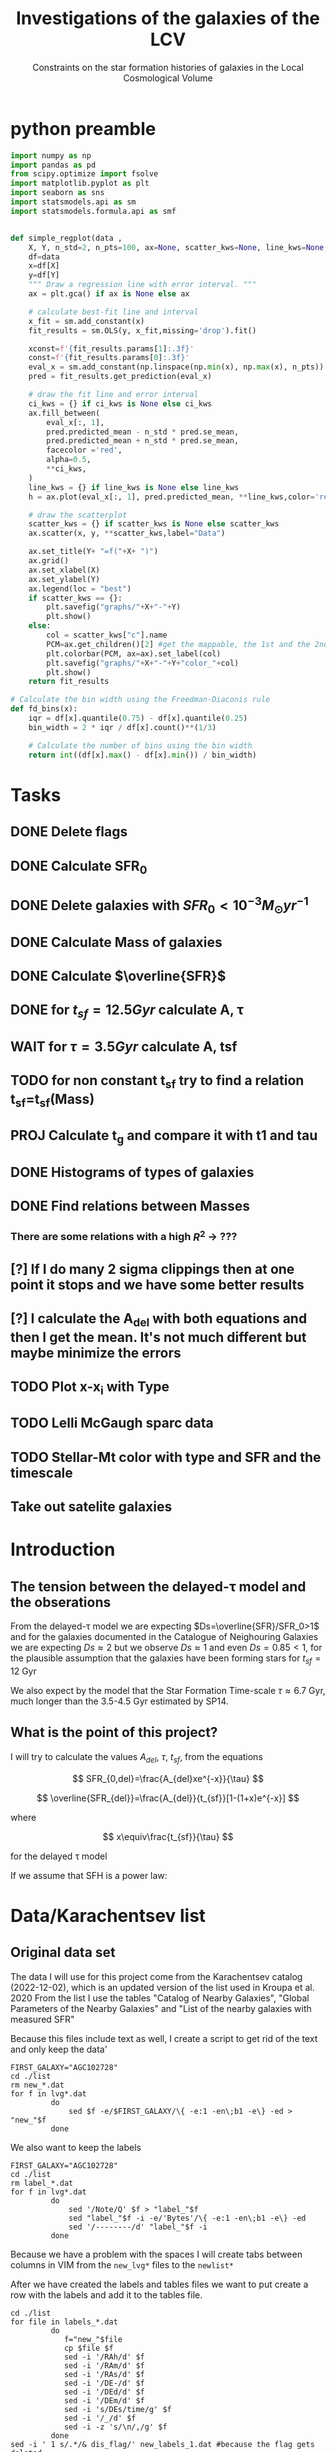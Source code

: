 #+title:Investigations of the galaxies of the LCV
#+subtitle:Constraints on the star formation histories of galaxies in the Local Cosmological Volume
#+PROPERTY: header-args:python :tangle main.py
#+startup: preview
#+bibliography: ./bibl/bibliography/bibliography.bib

* python preamble
#+begin_src python :session foo
import numpy as np
import pandas as pd
from scipy.optimize import fsolve
import matplotlib.pyplot as plt
import seaborn as sns
import statsmodels.api as sm
import statsmodels.formula.api as smf


def simple_regplot(data ,
    X, Y, n_std=2, n_pts=100, ax=None, scatter_kws=None, line_kws=None, ci_kws=None):
    df=data
    x=df[X]
    y=df[Y]
    """ Draw a regression line with error interval. """
    ax = plt.gca() if ax is None else ax

    # calculate best-fit line and interval
    x_fit = sm.add_constant(x)
    fit_results = sm.OLS(y, x_fit,missing='drop').fit()

    xconst=f'{fit_results.params[1]:.3f}'
    const=f'{fit_results.params[0]:.3f}'
    eval_x = sm.add_constant(np.linspace(np.min(x), np.max(x), n_pts))
    pred = fit_results.get_prediction(eval_x)

    # draw the fit line and error interval
    ci_kws = {} if ci_kws is None else ci_kws
    ax.fill_between(
        eval_x[:, 1],
        pred.predicted_mean - n_std * pred.se_mean,
        pred.predicted_mean + n_std * pred.se_mean,
        facecolor ='red',
        alpha=0.5,
        ,**ci_kws,
    )
    line_kws = {} if line_kws is None else line_kws
    h = ax.plot(eval_x[:, 1], pred.predicted_mean, **line_kws,color='red',linestyle='dashed',label= Y+"="+xconst+X+"+"+const)

    # draw the scatterplot
    scatter_kws = {} if scatter_kws is None else scatter_kws
    ax.scatter(x, y, **scatter_kws,label="Data")

    ax.set_title(Y+ "=f("+X+ ")")
    ax.grid()
    ax.set_xlabel(X)
    ax.set_ylabel(Y)
    ax.legend(loc = "best")
    if scatter_kws == {}:
        plt.savefig("graphs/"+X+"-"+Y)
        plt.show()
    else:
        col = scatter_kws["c"].name
        PCM=ax.get_children()[2] #get the mappable, the 1st and the 2nd are the x and y axes
        plt.colorbar(PCM, ax=ax).set_label(col)
        plt.savefig("graphs/"+X+"-"+Y+"color_"+col)
        plt.show()
    return fit_results

# Calculate the bin width using the Freedman-Diaconis rule
def fd_bins(x):
    iqr = df[x].quantile(0.75) - df[x].quantile(0.25)
    bin_width = 2 * iqr / df[x].count()**(1/3)

    # Calculate the number of bins using the bin width
    return int((df[x].max() - df[x].min()) / bin_width)
#+end_src

#+RESULTS:


* Tasks
** DONE Delete flags
** DONE Calculate SFR_0
** DONE Delete galaxies with $SFR_0<10^{-3}M_\odot yr^{-1}$
** DONE Calculate Mass of galaxies
** DONE Calculate $\overline{SFR}$
** DONE for $t_{sf}=12.5 Gyr$ calculate A, τ
** WAIT for $\tau=3.5 Gyr$ calculate A, tsf
** TODO for non constant t_sf try to find a relation t_sf=t_sf(Mass)

** PROJ Calculate t_g and compare it with t1 and tau
** DONE Histograms of types of galaxies
** DONE Find relations between Masses
*** There are some relations with a high $R^2$ -> ???

** [?] If I do many 2 sigma clippings then at one point it stops and we have some better results

** [?] I calculate the A_del with both equations and then I get the mean. It's not much different but maybe minimize the errors

** TODO Plot x-x_i with Type
** TODO Lelli McGaugh sparc data
** TODO Stellar-Mt color with type and SFR and the timescale

** Take out satelite galaxies
* Introduction

** The tension between the delayed-τ model and the obserations
From the delayed-τ model we are expecting $Ds=\overline{SFR}/SFR_0>1$ and for the galaxies documented in the Catalogue of Neighouring Galaxies we are expecting $Ds\approx 2$ but we observe $Ds\approx 1$ and even $Ds=0.85<1$, for the plausible assumption that the galaxies have been forming stars for $t_{sf}=12$ Gyr

We also expect by the model that the Star Formation Time-scale $\tau\approx 6.7$ Gyr, much longer than the 3.5-4.5 Gyr estimated by SP14.

** What is the point of this project?

I will try to calculate the values $A_{del},\ \tau,\ t_{sf}$, from the equations

$$
    SFR_{0,del}=\frac{A_{del}xe^{-x}}{\tau}
$$

$$
    \overline{SFR_{del}}=\frac{A_{del}}{t_{sf}}[1-(1+x)e^{-x}]
$$

where

$$
x\equiv\frac{t_{sf}}{\tau}
$$

for the delayed τ model

If we assume that SFH is a power law:



* Data/Karachentsev list

** Original data set

The data I will use for this project come from the Karachentsev  catalog (2022-12-02), which is an updated version of the list used in Kroupa et al. 2020
From the list I use the tables "Catalog of Nearby Galaxies", "Global Parameters of the Nearby Galaxies" and "List of the nearby galaxies with measured SFR"

Because this files include text as well, I create a script to get rid of the text and only keep the data'

#+begin_src shell
FIRST_GALAXY="AGC102728"
cd ./list
rm new_*.dat
for f in lvg*.dat
         do
             sed $f -e/$FIRST_GALAXY/\{ -e:1 -en\;b1 -e\} -ed > "new_"$f
         done
#+end_src

#+RESULTS:

We also want to keep the labels

#+begin_src shell
 FIRST_GALAXY="AGC102728"
 cd ./list
 rm label_*.dat
 for f in lvg*.dat
          do
              sed '/Note/Q' $f > "label_"$f
              sed "label_"$f -i -e/'Bytes'/\{ -e:1 -en\;b1 -e\} -ed
              sed '/--------/d' "label_"$f -i
          done
 #+end_src

 #+RESULTS:
Because we have a problem with the spaces I will create tabs between columns in VIM from the ~new_lvg*~ files to the ~newlist*~


After we have created the labels and tables files we want to put create a row with the labels and add it to the tables file.

#+begin_src shell :results output
cd ./list
for file in labels_*.dat
         do
            f="new_"$file
            cp $file $f
            sed -i '/RAh/d' $f
            sed -i '/RAm/d' $f
            sed -i '/RAs/d' $f
            sed -i '/DE-/d' $f
            sed -i '/DEd/d' $f
            sed -i '/DEm/d' $f
            sed -i 's/DEs/time/g' $f
            sed -i '/_/d' $f
            sed -i -z 's/\n/,/g' $f
         done
sed -i ' 1 s/.*/& dis_flag/' new_labels_1.dat #because the flag gets deleted
#+end_src

#+RESULTS:

#+begin_src shell
cd list
#For list 1
sed 's/\t/,/g' newlist1.dat > list1.dat
paste -sd'\n' new_labels_1.dat list1.dat> final_list1.dat
sed -i 's/\s//g' final_list1.dat

sed 's/\t/,/g' newlist2.dat > list2.dat
paste -sd'\n' new_labels_2.dat list2.dat> final_list2.dat
sed -i 's/\s//g' final_list2.dat


sed 's/\t/,/g' newlist7.dat > list7.dat
paste -sd'\n' new_labels_7.dat list7.dat> final_list7.dat
sed -i 's/\s//g' final_list7.dat

#+end_src

#+RESULTS:

Now we clear the directory:

#+begin_src shell
cd ./list

rm new_lvg*
rm label_*
rm list*.dat
rm new_label*
#+end_src

#+RESULTS:


** .dat to .csv

We will now create the final list with only the columns we need, using python

#+begin_src python :results output :tangle no
import numpy as np
import pandas as pd

df1= pd.read_csv("./list/final_list1.dat")
df2= pd.read_csv("./list/final_list2.dat")
df7= pd.read_csv("./list/final_list7.dat")

#If we keep the Kmag of df1 when we apply the flags most of the rows get dropped

df1=df1[["Name", "FUVmag", "TType", "Tdw1", "Tdw2","Bmag","Kmag"]]
df2=df2[["Name", "logKLum","logM26", "logMHI"]]
df7=df7[["Name","SFRHa","SFRFUV"]]

#################################################################################################
##If I want the B-Bands then uncomment
# df1.rename(columns = {"Bmag":"B1"}, inplace=True)                                             #
# df2.rename(columns = {"BMag":"B2"}, inplace=True)                                             #
# df7.rename(columns = {"BMag":"B7","SFRFUV":"log_SFR_FUV","SFRHa":"log_SFR_Ha"}, inplace=True) #
#################################################################################################
df7.rename(columns = {"SFRFUV":"log_SFR_FUV","SFRHa":"log_SFR_Ha"}, inplace=True)

data=pd.merge(pd.merge(df1,df2,on='Name'),df7, on='Name')
df=data.copy()
##Temp solution for the asterisc problem
print(df.describe())
df.to_csv("Karachentsev_list_flags.csv",index=False)
#we put the astype, because some of the columns are not strings and this fixes the errors
df=df.drop(["Kmag"],axis=1)
for col in df.columns:
    df=df[df[col].astype(str).str.contains(">|<|\*")==False]

print(df.describe())
df.to_csv("Karachentsev_list.csv",index=False)
#+end_src

#+RESULTS:
#+begin_example
             TType         Bmag      logKLum      logM26
count  1248.000000  1245.000000  1244.000000  748.000000
mean      5.504808    16.124819     7.701656    8.176337
std       5.290136     2.880548     1.232772    1.488724
min      -3.000000    -4.600000     3.190000    3.850000
25%      -1.000000    14.600000     6.977500    7.120000
50%       9.000000    16.500000     7.610000    8.245000
75%      10.000000    18.100000     8.390000    9.202500
max      11.000000    22.700000    11.320000   11.770000
            TType        Bmag     logKLum      logM26
count  793.000000  790.000000  789.000000  643.000000
mean     8.022699   15.127089    8.136210    8.411120
std      3.297457    2.725014    1.105756    1.368514
min     -3.000000   -4.600000    4.430000    5.000000
25%      8.000000   13.700000    7.360000    7.500000
50%      9.000000   15.600000    8.000000    8.440000
75%     10.000000   17.000000    8.730000    9.340000
max     11.000000   20.700000   11.320000   11.770000
#+end_example

#+begin_src python :session foo :results output
df=pd.read_csv("Karachentsev_list.csv")

df["TType"]=df["TType"].astype('category')
df["Tdw1"]=df["Tdw1"].astype('category')
df["Tdw2"]=df["Tdw2"].astype('category')

df['SFR_Ha']=10**df['log_SFR_Ha']

df['SFR_FUV']=10**df['log_SFR_FUV']

df['K']=10**df['logKLum']

df['MHI']=10**df['logMHI']

df["color"]=df['Bmag']-df['Kmag']
#+end_src

#+RESULTS:

The average color index < B - K >

* Calculations for values that we need

Now we have to calculate the total SFR from the equation:

$$
    SFR_o=\frac{SFR_{FUV}+SFR_{Ha}}{2}
$$

if we have both the SFR. If we only have one of them then:

$$
    SFR_o=SFR_i,\ \text{if } SFR_j=0,\ i\neq j,\ i,j=SFR_{FUV},\, SFR_{Ha}
$$

For that we can use the .mean() function of Pandas which calculates the mean $\sum_0^N x_i/N$. We will not have a problem with the NaN values, since the function will ignore them.

We also only need to keep the galaxies with $SFR_0\geq 10^{-3}$

We can also calculate the StellarMass of each galaxy from the K-band luminosity using a mass-to-light ratio of 0.6 ($M_\odot/Lum$)

#+begin_src python :session foo :results output
df['SFR_0']=df[ ['SFR_Ha','SFR_FUV']].mean(axis=1, skipna=True)
df['log_SFR_0']= np.log10(df['SFR_0'])

df=df[(df.SFR_0>=10**(-3))]

df['StellarMass']=0.6*df['K']
df["logStellarMass"]=np.log10(df['StellarMass'])
#+end_src

#+RESULTS:
#+begin_example
/tmp/babel-oU1rRN/python-hDlg8c:6: SettingWithCopyWarning:
A value is trying to be set on a copy of a slice from a DataFrame.
Try using .loc[row_indexer,col_indexer] = value instead

See the caveats in the documentation: https://pandas.pydata.org/pandas-docs/stable/user_guide/indexing.html#returning-a-view-versus-a-copy
  df['StellarMass']=0.6*df['K']
/tmp/babel-oU1rRN/python-hDlg8c:7: SettingWithCopyWarning:
A value is trying to be set on a copy of a slice from a DataFrame.
Try using .loc[row_indexer,col_indexer] = value instead

See the caveats in the documentation: https://pandas.pydata.org/pandas-docs/stable/user_guide/indexing.html#returning-a-view-versus-a-copy
  df["logStellarMass"]=np.log10(df['StellarMass'])
#+end_example


To calculate the average Star Formation Rate $\overline{SFR}$ we can use the equation

$$
    \overline{SFR}=\frac{\zeta M_*}{t_{sf}}
$$

where ζ is the mass-loss through stellar evolution and we assume that $\zeta\approx 1.3$ (see explanation in the paper`), M* is the mass of each galaxy and we assume that  i$t_{sf}=12.5\ Gyr$

#+begin_src python :session foo :results output
df['av_SFR']=df['StellarMass']*1.3/(12.5*10**9)
df['log_av_SFR']=np.log10(df['av_SFR'])

df['ratio']=df['av_SFR']/df['SFR_0']
df['log_ratio']=np.log10(df['ratio'])

data["log_ratio"]=df["log_ratio"]
#+end_src

#+RESULTS:
#+begin_example
/tmp/babel-oU1rRN/python-Jsz6Dc:1: SettingWithCopyWarning:
A value is trying to be set on a copy of a slice from a DataFrame.
Try using .loc[row_indexer,col_indexer] = value instead

See the caveats in the documentation: https://pandas.pydata.org/pandas-docs/stable/user_guide/indexing.html#returning-a-view-versus-a-copy
  df['av_SFR']=df['StellarMass']*1.3/(12.5*10**9)
/tmp/babel-oU1rRN/python-Jsz6Dc:2: SettingWithCopyWarning:
A value is trying to be set on a copy of a slice from a DataFrame.
Try using .loc[row_indexer,col_indexer] = value instead

See the caveats in the documentation: https://pandas.pydata.org/pandas-docs/stable/user_guide/indexing.html#returning-a-view-versus-a-copy
  df['log_av_SFR']=np.log10(df['av_SFR'])
/tmp/babel-oU1rRN/python-Jsz6Dc:4: SettingWithCopyWarning:
A value is trying to be set on a copy of a slice from a DataFrame.
Try using .loc[row_indexer,col_indexer] = value instead

See the caveats in the documentation: https://pandas.pydata.org/pandas-docs/stable/user_guide/indexing.html#returning-a-view-versus-a-copy
  df['ratio']=df['av_SFR']/df['SFR_0']
/tmp/babel-oU1rRN/python-Jsz6Dc:5: SettingWithCopyWarning:
A value is trying to be set on a copy of a slice from a DataFrame.
Try using .loc[row_indexer,col_indexer] = value instead

See the caveats in the documentation: https://pandas.pydata.org/pandas-docs/stable/user_guide/indexing.html#returning-a-view-versus-a-copy
  df['log_ratio']=np.log10(df['ratio'])
#+end_example

We will also need the mass of the total gas of the Galaxies. According to the second paper it is:

$$
M_g=1.33\cdot M_{HI}
$$

And the total mass of the galaxy is given by
$$
M_t=M_g+M_*
$$

#+begin_src python :session foo :results output
df["Mg"]=1.33*df["MHI"]
df["logMg"]=np.log10(df["Mg"])

df["Mt"]=df["Mg"]+df["StellarMass"]
df['logMt']=np.log10(df['Mt'])

df["Mass_ratio"]=df["StellarMass"]/df["Mg"]
df["log_Mass_ratio"]=np.log10(df["Mass_ratio"])

print(df[ ["SFR_0","av_SFR","ratio","log_ratio",'Mt','MHI','StellarMass','Mg']].describe(include="all"))
#+end_src

*** Checking if the data are ok

We do the plots $\overline{SFR}-SFR_o$ and Number of galaxies-$\log_{10}(\overline{SFR}/SFR_o)$
#+begin_src python :session foo :results output
df.plot(kind='scatter',y='av_SFR', x='SFR_0', grid="True")
plt.xscale('log')
plt.yscale('log')
plt.savefig('graphs/av_SFR-SFR_0')
plt.show()
simple_regplot('log_SFR_0','log_av_SFR')
#+end_src

#+RESULTS:
: qt.qpa.wayland: Wayland does not support QWindow::requestActivate()

[[./graphs/av_SFR-SFR_0.png]]
[[./graphs/log_SFR_0-log_av_SFR.png]]


** 2 sigma clipping
We take out all the data further than $2\sigma$

#+begin_src python :session foo :results output
da=df["log_ratio"]
print(da.describe())
# Calculate the mean and standard deviation of the da
mean = da.mean()
std = da.std()

# Define the lower and upper bounds for the 2-sigma range
lower = mean - 2*std
upper = mean + 2*std

# Filter out the values outside of the 2-sigma range
df = df[(da >= lower) & (da <= upper)]
print(da.describe())
iqr = data['log_ratio'].quantile(0.75) - data['log_ratio'].quantile(0.25)
bin_width = 2 * iqr / data['log_ratio'].count()**(1/3)

# Calculate the number of bins using the bin width
binss= int((data['log_ratio'].max() - data['log_ratio'].min()) / bin_width)

binsss= int((da.max() - da.min()) / bin_width)

data["log_ratio"].hist(bins=binss,edgecolor= "blue")
da.hist(bins=binsss,alpha=0.5,edgecolor='red')
plt.show()


df = df[(df["log_ratio"] >= lower) & (df["log_ratio"] <= upper)]
print(df.count() , df['ratio'].describe())
#+end_src

#+RESULTS:
#+begin_example
count    578.000000
mean       0.024925
std        0.477810
min       -1.183585
25%       -0.265804
50%       -0.037847
75%        0.248157
max        2.255338
Name: log_ratio, dtype: float64
count    578.000000
mean       0.024925
std        0.477810
min       -1.183585
25%       -0.265804
50%       -0.037847
75%        0.248157
max        2.255338
Name: log_ratio, dtype: float64
#+end_example


* Calculate A and τ

To calculate the variables A, τ we will use the equations, (i need to find the values of A, τ so I can create a plot A(τ)) ($x=\frac{t_{sf}}{\tau}$)

$$
    SFR_{0,del}=\frac{A_{del}xe^{-x}}{\tau}=\frac{A_{del}x^2e^{-x}}{t_{sf}}
$$

$$
\overline{SFR_{del}}=\frac{A_{del}}{t_{sf}}[1-(1+x)e^{-x}]
$$

if we divide them we get:



$$
    \frac{\overline{SFR_{del}}}{SFR_{0,del}}=\frac{e^x-x-1}{x^2}=\frac{e^x-e^{\ln{x}}-1}{x^2}
$$

we write the x like that because it needs to be positive and we can not define it in the fsolve function


#+begin_src python :session foo :results output
for i in df.index:
    def sfrx(z):
        x = z

        ratio=df.loc[i]['ratio']

        #f=ratio-(np.exp(x)-np.abs(x)-1)/x**2
        f=ratio-(np.exp(x)-np.exp(np.log(x))-1)/x**2
        return f

    #for i in df.index:
    z = fsolve(sfrx,3.0)
    df.at[i,'x']=(z)

#+end_src

#+begin_src python :session foo :results output
df.hist(column='x', bins=fd_bins('x'))

plt.xlabel('x')
plt.ylabel('# of event')

plt.savefig('graphs/histogram_x3.png')

plt.show()
#+end_src

#+RESULTS:
: qt.qpa.wayland: Wayland does not support QWindow::requestActivate()

[[./graphs/histogram_x3.png]]

*** Fixed tsf=12.5 Gyr

Having found the x from the above equation (the ratio does not change for the two calculations) we can now calculate the tau and the A


$$
x=\frac{t_{sf}}{\tau}\Rightarrow \tau=\frac{t_{sf}}{x}
$$

$$
    SFR_{0,del}=\frac{A_{del}xe^{-x}}{\tau}\Rightarrow A_{del}= \frac{SFR_{0,del}\cdot \tau\cdot\exp{x}}{x}
$$



#+begin_src python :session foo :results output
tsf=12.5*10**9

df['tau']=tsf/df['x']
df["log_tau"]=np.log10(df["tau"])

df['A']=df['SFR_0']*df['tau']*np.exp(df['x'])/df['x']

df["a"]=df["av_SFR"]*tsf/(1-(1+df["x"])*np.exp(-df['x']))

df["A_del"]=df[ ["a","A"]].mean(axis=1, skipna=True)

print(df[ ["x", 'tau','A', 'A_del','StellarMass','a']].describe(include='all' ), "\n")
#+end_src

#+begin_src python :session foo  :colnames no :results output
print(df[ ["x", 'tau','A_del']].describe(include='all' ), "\n")

#+end_src

#+RESULTS:
:                 x           tau         A_del
: count  550.000000  5.500000e+02  5.500000e+02
: mean     1.762321  1.126908e+11  2.600301e+12
: std      1.388768  1.067717e+12  4.456457e+13
: min      0.000559  2.198306e+09  2.477977e+07
: 25%      0.558532  4.481783e+09  1.355973e+08
: 50%      1.513139  8.260984e+09  6.446495e+08
: 75%      2.789068  2.238008e+10  5.172220e+09
: max      5.686198  2.237735e+13  1.005083e+15




#+begin_src python :session foo :results output
df.plot(kind='scatter', x='x', y='A_del',c= "logMt")
plt.xscale('log')
plt.yscale('log')
plt.savefig("graphs/x-A_3")

df.plot(kind='scatter', x='tau', y="A_del", c= "logMt")
plt.xscale('log')
plt.yscale('log')
plt.savefig("graphs/T-A_3")
plt.show()

#+end_src

#+RESULTS:
: qt.qpa.wayland: Wayland does not support QWindow::requestActivate()
: qt.qpa.wayland: Wayland does not support QWindow::requestActivate()


[[./graphs/x-A_3.png]], [[./graphs/T-A_3.png]]



*** Fixed tau=3.5 Gyr
We have a hidden tsf in the av_SFR so we cannot use the same av_SFR and ratio

$$
\overline{SFR}=\frac{\zeta M_*}{x\tau}
$$


$$
    \frac{\overline{SFR_{del}}}{SFR_{0,del}}=\frac{e^x-x-1}{x^2}\Leftrightarrow \frac{e^x-x-1}{x}=\frac{\zeta M_*}{SFR\cdot\tau}
$$

#+begin_src python :session foo :results output
dp=df[["Name","TType","SFR_0","logMt","StellarMass","A_del","tau","x","color","Mass_ratio","log_Mass_ratio"]].copy()
dp['log_tau'] = np.log10(dp.tau)
tau=3.5*10**9
dp["z"]=1.3*dp["StellarMass"]/tau


for i in df.index:
    def sfrx(z):
        x = z

        cons=dp.loc[i]['z']
        SFR=dp.loc[i]['SFR_0']


        #f=ratio-(np.exp(x)-np.abs(x)-1)/x**2
        f=cons/SFR-(np.exp(x)-np.exp(np.log(x))-1)/x
        return f

    #for i in df.index:
    z = fsolve(sfrx,3.0)
    dp.at[i,'x_i']=(z)
dp["tsf"]=dp['x_i']*tau
dp["log_tsf"]=np.log10(dp.tsf)
dp["av_SFR"]=dp.z/dp.x_i
dp['ratio']=dp.av_SFR/dp.SFR_0
dp['A']=tau*dp['SFR_0']*np.exp(dp.x_i)/dp.x_i

print(dp[['A','tsf','x_i']].describe())

#+end_src

#+RESULTS:

#+begin_src python :session foo :results output
dp.plot(kind='scatter', x='x_i', y='A',c='logMt')
plt.xscale('log')
plt.yscale('log')
plt.savefig("graphs/x-A_tau")
plt.show()

#+end_src

#+RESULTS:
:     self._raise_if_missing(keyarr, indexer, axis_name)
:   File "/usr/lib64/python3.11/site-packages/pandas/core/indexes/base.py", line 6133, in _raise_if_missing
:     raise KeyError(f"{not_found} not in index")
: KeyError: "['color'] not in index"
: >>>

#+begin_src python :session foo :results output
dp['af']=dp[["A_del","A"]].mean(axis=1, skipna=True)
dp.plot(kind='scatter', x='x_i', y='af',c='logMt')
plt.xscale('log')
plt.yscale('log')
plt.show()
#+end_src

#+RESULTS:

#+begin_src python :session foo :results output
dp['log_A_del']=np.log10(dp.A_del)
dp['log_A']=np.log10(dp.A)
print(dp[['A','A_del','af']].describe())

#+end_src

#+RESULTS:


#+begin_src python :session foo :results output
print(dp[['x','x_i']].describe())
#+end_src

#+RESULTS:

#+begin_src python :session foo :results output
simple_regplot(dp,'log_A_del','log_A',scatter_kws={"c":dp["logMt"]})
#+end_src

#+RESULTS:


#+begin_src python :session foo :results output
dp.plot(kind='scatter', x='log_tau', y='tsf',c='logMt')
plt.xscale('log')
plt.yscale('log')
plt.show()

#+end_src

#+RESULTS:

#+begin_src python :session foo :results output
x=simple_regplot(dp,'x','x_i',scatter_kws={"c":dp["logMt"]})
x=simple_regplot(dp,'x','x_i',scatter_kws={"c":dp["TType"]})
x=simple_regplot(dp,'x','x_i',scatter_kws={"c":dp["color"]})
#+end_src

#+RESULTS:

#+begin_src python :session foo :results output
simple_regplot(dp,'logMt','x_i',scatter_kws={"c":dp["color"]})
#+end_src

#+RESULTS:

#+begin_src python :session foo :results output
print(x.summary())
#+end_src

#+RESULTS:


#+begin_src python :session foo :results output
temp_dataf=dp[['Name','tsf']]
df = pd.merge(df, temp_dataf , on = 'Name', how = 'outer')
print(df['tsf'])
#+end_src

#+RESULTS:


* Calculate the gas depletion timescale $\tau_g$

The gas depletion timescale τg measures the time taken by a galaxy to exhaust its gas content Mg given the current SFR (Pflamm-Altenburg & Kroupa 2009).
$$
\tau_g=\frac{M_g}{\dot{M_*}}=\frac{M_g}{SFR}
$$

#+begin_src python :session foo :results output

df["tau_g"]=df["Mg"]/df["SFR_0"]
df["log_tau_g"]=np.log10(df["tau_g"])
print(df["tau_g"].describe())
#+end_src

#+RESULTS:
: count    5.160000e+02
: mean     1.532642e+10
: std      2.526379e+10
: min      2.149192e+08
: 25%      5.279775e+09
: 50%      1.030695e+10
: 75%      1.766921e+10
: max      4.611600e+11
: Name: tau_g, dtype: float64

#+begin_src python :session foo :results output
df.plot(kind="scatter",x="Mg",y="tau_g", c = 'logStellarMass')
plt.xscale('log')
plt.yscale('log')
plt.show()
#+end_src

#+RESULTS:
: qt.qpa.wayland: Wayland does not support QWindow::requestActivate()

Having calculated the gas timescale, we compare it with the $\tau$ and t1

#+begin_src python :session foo :results output
df.plot(kind="scatter",x="x",y="tau_g", c = 'logStellarMass')
plt.xscale('log')
plt.yscale('log')
plt.show()
#+end_src

#+RESULTS:
: qt.qpa.wayland: Wayland does not support QWindow::requestActivate()

** TODO high protential low tau
#+RESULTS:
: qt.qpa.wayland: Wayland does not support QWindow::requestActivate()

#+begin_src python :session foo :results output
df.plot(kind="scatter",x="tau",y="tau_g", c = 'logStellarMass')
plt.xscale('log')
plt.yscale('log')
plt.show()
#+end_src

#+RESULTS:
: qt.qpa.wayland: Wayland does not support QWindow::requestActivate()

#+begin_src python :session foo :results output
df.plot(kind="scatter",x="tsf",y="tau_g", c = 'logStellarMass')
plt.xscale('log')
plt.yscale('log')
plt.show()
#+end_src

#+RESULTS:
** TODO Check the data to see if it has the ages/color of the galaxies

* Type of Galaxies
#+begin_src python :session foo :results output
typ=pd.read_csv("Karachentsev_list_flags.csv")

typ["TType"]=typ["TType"].astype('category')
typ["Tdw1"]=typ["Tdw1"].astype('category')
typ["Tdw2"]=typ["Tdw2"].astype('category')
print(typ.count())
typ['TType'].value_counts(sort=False).plot(kind='bar',logy=True,grid = 'True')
plt.xlabel("Morphology")
plt.ylabel("Number of Galaxies")
plt.savefig("graphs/hist-Type")
plt.show()

typ['Tdw1'].value_counts(sort=False).plot(kind='bar', logy=True,grid = 'True')
plt.xlabel("Dwarf galaxy morphology")
plt.ylabel("Number of Galaxies")
plt.savefig("graphs/hist-Tdw1")
plt.show()

typ['Tdw2'].value_counts(sort=False).plot(kind='bar', logy=True,grid = 'True')
plt.xlabel("Dwarf galaxy surface brightness morphology")
plt.ylabel("Number of Galaxies")
plt.savefig("graphs/hist-Tdw2")
plt.show()
#+end_src

#+RESULTS:
#+begin_example
    return plot_backend.plot(data, x=x, y=y, kind=kind, **kwargs)
           ^^^^^^^^^^^^^^^^^^^^^^^^^^^^^^^^^^^^^^^^^^^^^^^^^^^^^^
  File "/usr/lib64/python3.11/site-packages/pandas/plotting/_matplotlib/__init__.py", line 71, in plot
    plot_obj.generate()
  File "/usr/lib64/python3.11/site-packages/pandas/plotting/_matplotlib/core.py", line 452, in generate
    self._make_plot()
  File "/usr/lib64/python3.11/site-packages/pandas/plotting/_matplotlib/core.py", line 1260, in _make_plot
    data[x].values,
    ~~~~^^^
  File "/usr/lib64/python3.11/site-packages/pandas/core/frame.py", line 3807, in __getitem__
    indexer = self.columns.get_loc(key)
              ^^^^^^^^^^^^^^^^^^^^^^^^^
  File "/usr/lib64/python3.11/site-packages/pandas/core/indexes/base.py", line 3804, in get_loc
    raise KeyError(key) from err
KeyError: 'tsf'
>>> Name           1248
FUVmag         1116
TType          1248
Tdw1           1022
Tdw2           1009
Bmag           1245
Kmag           1248
logKLum        1244
logM26          748
logMHI          875
log_SFR_Ha      736
log_SFR_FUV    1117
dtype: int64
qt.qpa.wayland: Wayland does not support QWindow::requestActivate()
qt.qpa.wayland: Wayland does not support QWindow::requestActivate()
qt.qpa.wayland: Wayland does not support QWindow::requestActivate()
#+end_example

[[./graphs/hist-Type.png]]
[[./graphs/hist-Tdw1.png]]
[[./graphs/hist-Tdw2.png]]

#+begin_src python :session foo :results output

#we can choose the number of bins acording to the Square-root choice (https://en.wikipedia.org/wiki/Histogram#Number_of_bins_and_width)
k=int(np.ceil(np.sqrt(df.shape[0])))

df.hist(column='x', bins=k)

plt.xlabel('x3')
plt.ylabel('# of event')


plt.savefig('graphs/histogram_x3.png')

plt.show()

#+end_src

#+RESULTS:
: qt.qpa.wayland: Wayland does not support QWindow::requestActivate()

[[./graphs/histogram_x3.png]]


* Mass relations
We will check to see if there is a correlation between the masses

_Definition_ *Holmberg radius*: =A convenient measure of the optical extent of a galaxy is the /Holmberg radius/ (Holmberg 1958), which is the major-axis radius at a surface brightness of 26.5 photographic mag arcsec-2=[cite:@MassesMasstoLightRatios]

** Stellar Mass - Hydrogen Mass

#+begin_src python :session foo :results output
mhi_mass=simple_regplot(df,"logStellarMass","logMHI",scatter_kws={"c": df["log_tau_g"]})
print(mhi_mass.summary())
#+end_src

#+RESULTS:


** Stellar Mass - Gas Mass

#+begin_src python :session foo :results output
simple_regplot(df,"logStellarMass","logMg",scatter_kws={"c": df["color"]})
#+end_src

#+RESULTS:

** color with M*/sfr timescale
#+begin_src python :session foo :results output
mg_mass=simple_regplot(df,"logMg","logStellarMass")
print(mg_mass.summary())
#+end_src

#+RESULTS:
#+begin_example
qt.qpa.wayland: Wayland does not support QWindow::requestActivate()
                            OLS Regression Results
==============================================================================
Dep. Variable:         logStellarMass   R-squared:                       0.692
Model:                            OLS   Adj. R-squared:                  0.692
Method:                 Least Squares   F-statistic:                     1156.
Date:                Wed, 22 Mar 2023   Prob (F-statistic):          1.25e-133
Time:                        02:13:46   Log-Likelihood:                -391.11
No. Observations:                 516   AIC:                             786.2
Df Residuals:                     514   BIC:                             794.7
Df Model:                           1
Covariance Type:            nonrobust
==============================================================================
                 coef    std err          t      P>|t|      [0.025      0.975]
------------------------------------------------------------------------------
const         -0.6515      0.262     -2.484      0.013      -1.167      -0.136
logMg          1.0754      0.032     34.002      0.000       1.013       1.138
==============================================================================
Omnibus:                       33.431   Durbin-Watson:                   2.003
Prob(Omnibus):                  0.000   Jarque-Bera (JB):               43.468
Skew:                           0.543   Prob(JB):                     3.64e-10
Kurtosis:                       3.918   Cond. No.                         96.9
==============================================================================

Notes:
[1] Standard Errors assume that the covariance matrix of the errors is correctly specified.
#+end_example


** Stellar Mass - Mass within Holmberg radius

#+begin_src python :session foo :results output
mass_m26=simple_regplot(df,"logStellarMass","logM26",scatter_kws={"c": df["log_tau_g"]})
print(mass_m26.summary())
#+end_src

#+RESULTS:
#+begin_example
qt.qpa.wayland: Wayland does not support QWindow::requestActivate()
                            OLS Regression Results
==============================================================================
Dep. Variable:                 logM26   R-squared:                       0.795
Model:                            OLS   Adj. R-squared:                  0.794
Method:                 Least Squares   F-statistic:                     1999.
Date:                Wed, 22 Mar 2023   Prob (F-statistic):          1.29e-179
Time:                        02:14:19   Log-Likelihood:                -399.03
No. Observations:                 518   AIC:                             802.1
Df Residuals:                     516   BIC:                             810.6
Df Model:                           1
Covariance Type:            nonrobust
==================================================================================
                     coef    std err          t      P>|t|      [0.025      0.975]
----------------------------------------------------------------------------------
const             -0.4096      0.205     -1.998      0.046      -0.812      -0.007
logStellarMass     1.1064      0.025     44.712      0.000       1.058       1.155
==============================================================================
Omnibus:                       50.311   Durbin-Watson:                   1.869
Prob(Omnibus):                  0.000   Jarque-Bera (JB):               68.467
Skew:                          -0.723   Prob(JB):                     1.36e-15
Kurtosis:                       4.039   Cond. No.                         74.9
==============================================================================

Notes:
[1] Standard Errors assume that the covariance matrix of the errors is correctly specified.
#+end_example

[[./graphs/logStellarMass-logM26.png]]


** Gas Mass - Mass within Holmberg radius

#+begin_src python :session foo :results output
mg_m26=simple_regplot(df,"logMg","logM26")
print(mg_m26.summary())
#+end_src

#+RESULTS:
#+begin_example
qt.qpa.wayland: Wayland does not support QWindow::requestActivate()
                            OLS Regression Results
==============================================================================
Dep. Variable:                 logM26   R-squared:                       0.767
Model:                            OLS   Adj. R-squared:                  0.767
Method:                 Least Squares   F-statistic:                     1696.
Date:                Wed, 22 Mar 2023   Prob (F-statistic):          6.55e-165
Time:                        02:13:48   Log-Likelihood:                -430.71
No. Observations:                 516   AIC:                             865.4
Df Residuals:                     514   BIC:                             873.9
Df Model:                           1
Covariance Type:            nonrobust
==============================================================================
                 coef    std err          t      P>|t|      [0.025      0.975]
------------------------------------------------------------------------------
const         -2.9195      0.283    -10.310      0.000      -3.476      -2.363
logMg          1.4064      0.034     41.182      0.000       1.339       1.474
==============================================================================
Omnibus:                       16.463   Durbin-Watson:                   1.992
Prob(Omnibus):                  0.000   Jarque-Bera (JB):               36.296
Skew:                           0.025   Prob(JB):                     1.31e-08
Kurtosis:                       4.298   Cond. No.                         96.9
==============================================================================

Notes:
[1] Standard Errors assume that the covariance matrix of the errors is correctly specified.
#+end_example



[[./graphs/logMg-logM26.png]]


** Mass within Holmberg radius - Hydrogen Mass

#+begin_src python :session foo :results output
mhi_m26=simple_regplot(df,"logMHI","logM26")
print(mhi_m26.summary())
#+end_src

#+RESULTS:
#+begin_example
qt.qpa.wayland: Wayland does not support QWindow::requestActivate()
                            OLS Regression Results
==============================================================================
Dep. Variable:                 logM26   R-squared:                       0.767
Model:                            OLS   Adj. R-squared:                  0.767
Method:                 Least Squares   F-statistic:                     1696.
Date:                Wed, 22 Mar 2023   Prob (F-statistic):          6.55e-165
Time:                        02:13:49   Log-Likelihood:                -430.71
No. Observations:                 516   AIC:                             865.4
Df Residuals:                     514   BIC:                             873.9
Df Model:                           1
Covariance Type:            nonrobust
==============================================================================
                 coef    std err          t      P>|t|      [0.025      0.975]
------------------------------------------------------------------------------
const         -2.7453      0.279     -9.841      0.000      -3.293      -2.197
logMHI         1.4064      0.034     41.182      0.000       1.339       1.474
==============================================================================
Omnibus:                       16.463   Durbin-Watson:                   1.992
Prob(Omnibus):                  0.000   Jarque-Bera (JB):               36.296
Skew:                           0.025   Prob(JB):                     1.31e-08
Kurtosis:                       4.298   Cond. No.                         94.0
==============================================================================

Notes:
[1] Standard Errors assume that the covariance matrix of the errors is correctly specified.
#+end_example


[[./graphs/logMHI-logM26.png]]



** Total Mass - Stellar Mass

#+begin_src python :session foo :results output
mass_mt=simple_regplot(df,"logStellarMass","logMt",scatter_kws={"c": df["log_tau_g"]})
mass_mt=simple_regplot(df,"logStellarMass","logMt",scatter_kws={"c": df["log_SFR_0"]})
mass_mt=simple_regplot(df,"logStellarMass","logMt",scatter_kws={"c": df["logMg"]})
mass_mt=simple_regplot(df,"logStellarMass","logMt",scatter_kws={"c": df["log_Mass_ratio"]})
mass_mt=simple_regplot(df,"logStellarMass","logMt",scatter_kws={"c": df["log_Mass_ratio"]})
mass_mt=simple_regplot(df,"logStellarMass","logMt",scatter_kws={"c": df["color"]})
#+end_src

#+RESULTS:
: qt.qpa.wayland: Wayland does not support QWindow::requestActivate()
: qt.qpa.wayland: Wayland does not support QWindow::requestActivate()
: qt.qpa.wayland: Wayland does not support QWindow::requestActivate()
: qt.qpa.wayland: Wayland does not support QWindow::requestActivate()
: qt.qpa.wayland: Wayland does not support QWindow::requestActivate()

#+begin_src python :session foo :results output
print(mass_mt.summary())
#+end_src

#+RESULTS:
#+begin_example
                            OLS Regression Results
==============================================================================
Dep. Variable:                  logMt   R-squared:                       0.935
Model:                            OLS   Adj. R-squared:                  0.934
Method:                 Least Squares   F-statistic:                     7348.
Date:                Wed, 22 Mar 2023   Prob (F-statistic):          1.32e-306
Time:                        02:13:55   Log-Likelihood:                 79.340
No. Observations:                 516   AIC:                            -154.7
Df Residuals:                     514   BIC:                            -146.2
Df Model:                           1
Covariance Type:            nonrobust
==================================================================================
                     coef    std err          t      P>|t|      [0.025      0.975]
----------------------------------------------------------------------------------
const              1.6751      0.081     20.565      0.000       1.515       1.835
logStellarMass     0.8429      0.010     85.723      0.000       0.824       0.862
==============================================================================
Omnibus:                       61.904   Durbin-Watson:                   1.943
Prob(Omnibus):                  0.000   Jarque-Bera (JB):              100.723
Skew:                           0.770   Prob(JB):                     1.34e-22
Kurtosis:                       4.521   Cond. No.                         74.8
==============================================================================

Notes:
[1] Standard Errors assume that the covariance matrix of the errors is correctly specified.
#+end_example


** Total Mass - Gas Mass

#+begin_src python :session foo :results output
mg_mt=simple_regplot(df,"logMg","logMt",scatter_kws={"c":df['log_SFR_0']})
mg_mt=simple_regplot(df,"logMg","logMt",scatter_kws={"c":df['log_tau_g']})
mg_mt=simple_regplot(df,"logMg","logMt",scatter_kws={"c":df['logStellarMass']})
print(mg_mt.summary())
#+end_src

#+RESULTS:
#+begin_example
qt.qpa.wayland: Wayland does not support QWindow::requestActivate()
qt.qpa.wayland: Wayland does not support QWindow::requestActivate()
qt.qpa.wayland: Wayland does not support QWindow::requestActivate()
                            OLS Regression Results
==============================================================================
Dep. Variable:                  logMt   R-squared:                       0.868
Model:                            OLS   Adj. R-squared:                  0.867
Method:                 Least Squares   F-statistic:                     3371.
Date:                Wed, 22 Mar 2023   Prob (F-statistic):          6.54e-228
Time:                        02:13:58   Log-Likelihood:                -102.53
No. Observations:                 516   AIC:                             209.1
Df Residuals:                     514   BIC:                             217.6
Df Model:                           1
Covariance Type:            nonrobust
==============================================================================
                 coef    std err          t      P>|t|      [0.025      0.975]
------------------------------------------------------------------------------
const         -0.0577      0.150     -0.385      0.701      -0.352       0.237
logMg          1.0498      0.018     58.062      0.000       1.014       1.085
==============================================================================
Omnibus:                      231.406   Durbin-Watson:                   2.022
Prob(Omnibus):                  0.000   Jarque-Bera (JB):             1041.871
Skew:                           2.014   Prob(JB):                    5.76e-227
Kurtosis:                       8.678   Cond. No.                         96.9
==============================================================================

Notes:
[1] Standard Errors assume that the covariance matrix of the errors is correctly specified.
#+end_example



** Total Mass - Hydrogen Mass

#+begin_src python :session foo :results output
mhi_mt=simple_regplot(df,"logMHI","logMt")
print(mhi_mt.summary())
#+end_src

#+RESULTS:
#+begin_example
qt.qpa.wayland: Wayland does not support QWindow::requestActivate()
                            OLS Regression Results
==============================================================================
Dep. Variable:                  logMt   R-squared:                       0.868
Model:                            OLS   Adj. R-squared:                  0.867
Method:                 Least Squares   F-statistic:                     3371.
Date:                Wed, 22 Mar 2023   Prob (F-statistic):          6.54e-228
Time:                        02:13:59   Log-Likelihood:                -102.53
No. Observations:                 516   AIC:                             209.1
Df Residuals:                     514   BIC:                             217.6
Df Model:                           1
Covariance Type:            nonrobust
==============================================================================
                 coef    std err          t      P>|t|      [0.025      0.975]
------------------------------------------------------------------------------
const          0.0723      0.148      0.490      0.625      -0.218       0.362
logMHI         1.0498      0.018     58.062      0.000       1.014       1.085
==============================================================================
Omnibus:                      231.406   Durbin-Watson:                   2.022
Prob(Omnibus):                  0.000   Jarque-Bera (JB):             1041.871
Skew:                           2.014   Prob(JB):                    5.76e-227
Kurtosis:                       8.678   Cond. No.                         94.0
==============================================================================

Notes:
[1] Standard Errors assume that the covariance matrix of the errors is correctly specified.
#+end_example

    

** Total Mass - Mass within Holmberg radius

#+begin_src python :session foo :results value
m26_mt=simple_regplot(df,"logM26","logMt")
m26_mt.summary()
#+end_src


#+RESULTS:
#+begin_example
                            OLS Regression Results
==============================================================================
Dep. Variable:                  logMt   R-squared:                       0.846
Model:                            OLS   Adj. R-squared:                  0.846
Method:                 Least Squares   F-statistic:                     2821.
Date:                Wed, 22 Mar 2023   Prob (F-statistic):          7.21e-211
Time:                        02:14:00   Log-Likelihood:                -141.91
No. Observations:                 516   AIC:                             287.8
Df Residuals:                     514   BIC:                             296.3
Df Model:                           1
Covariance Type:            nonrobust
==============================================================================
                 coef    std err          t      P>|t|      [0.025      0.975]
------------------------------------------------------------------------------
const          2.9983      0.107     28.113      0.000       2.789       3.208
logM26         0.6456      0.012     53.115      0.000       0.622       0.669
==============================================================================
Omnibus:                       10.154   Durbin-Watson:                   1.884
Prob(Omnibus):                  0.006   Jarque-Bera (JB):               10.172
Skew:                           0.331   Prob(JB):                      0.00618
Kurtosis:                       3.185   Cond. No.                         67.4
==============================================================================

Notes:
[1] Standard Errors assume that the covariance matrix of the errors is correctly specified.
#+end_example



** Stellar Mass - Mass within Holmberg radius - Hydrogen Mass - Total Mass

#+begin_src python :session foo :results output
plt.scatter(10**df["logM26"], df["StellarMass"],label= "M26")
plt.scatter(df["MHI"], df["StellarMass"], label= "MHI")
plt.scatter(df["Mt"], df["StellarMass"], label= "MHI")
plt.legend(loc= "upper left")
plt.xlabel("StellarMass")
plt.xscale("log")
plt.yscale("log")
plt.title("M26, MHI=f(StellarMass), log")
plt.savefig('graphs/M-MHI-M26')
plt.show()
#+end_src

#+RESULTS:
: qt.qpa.wayland: Wayland does not support QWindow::requestActivate()


[[./graphs/M-MHI-M26.png]]




** Ratio- tsf
#+begin_src python :session foo :results output
simple_regplot(df,"log_tsf","log_Mass_ratio",scatter_kws={"c": df["color"]})
#+end_src

#+RESULTS:

As expected, the older the galaxy the mass ratio is higher, and the color index agrees
